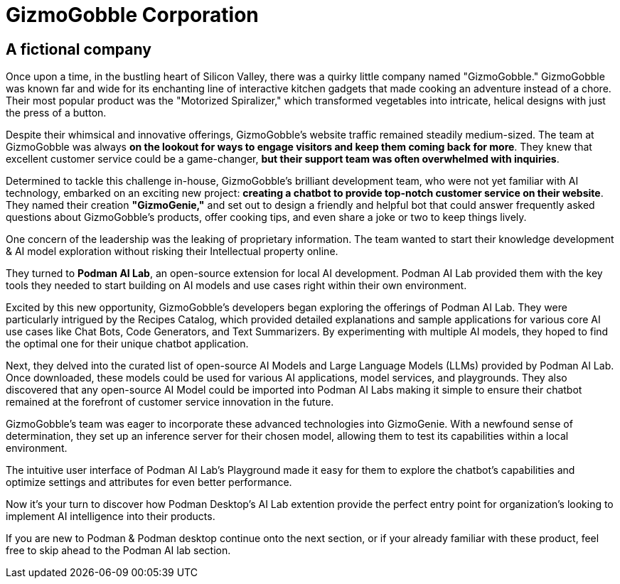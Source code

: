 = GizmoGobble Corporation


== A fictional company

Once upon a time, in the bustling heart of Silicon Valley, there was a quirky little company named "GizmoGobble." GizmoGobble was known far and wide for its enchanting line of interactive kitchen gadgets that made cooking an adventure instead of a chore. Their most popular product was the "Motorized Spiralizer," which transformed vegetables into intricate, helical designs with just the press of a button.

Despite their whimsical and innovative offerings, GizmoGobble's website traffic remained steadily medium-sized. The team at GizmoGobble was always *on the lookout for ways to engage visitors and keep them coming back for more*. They knew that excellent customer service could be a game-changer, *but their support team was often overwhelmed with inquiries*.

Determined to tackle this challenge in-house, GizmoGobble's brilliant development team, who were not yet familiar with AI technology, embarked on an exciting new project: *creating a chatbot to provide top-notch customer service on their website*. They named their creation *"GizmoGenie,"* and set out to design a friendly and helpful bot that could answer frequently asked questions about GizmoGobble's products, offer cooking tips, and even share a joke or two to keep things lively.

One concern of the leadership was the leaking of proprietary information.  The team wanted to start their knowledge development & AI model exploration without risking their Intellectual property online. 

They turned to *Podman AI Lab*, an open-source extension for local AI development. Podman AI Lab provided them with the key tools they needed to start building on AI models and use cases right within their own environment.

Excited by this new opportunity, GizmoGobble's developers began exploring the offerings of Podman AI Lab. They were particularly intrigued by the Recipes Catalog, which provided detailed explanations and sample applications for various core AI use cases like Chat Bots, Code Generators, and Text Summarizers. By experimenting with multiple AI models, they hoped to find the optimal one for their unique chatbot application.

Next, they delved into the curated list of open-source AI Models and Large Language Models (LLMs) provided by Podman AI Lab. Once downloaded, these models could be used for various AI applications, model services, and playgrounds.  They also discovered that any open-source AI Model could be imported into Podman AI Labs making it simple to ensure their chatbot remained at the forefront of customer service innovation in the future.

GizmoGobble's team was eager to incorporate these advanced technologies into GizmoGenie.
With a newfound sense of determination, they set up an inference server for their chosen model, allowing them to test its capabilities within a local environment. 

The intuitive user interface of Podman AI Lab's Playground made it easy for them to explore the chatbot's capabilities and optimize settings and attributes for even better performance.

Now it's your turn to discover how Podman Desktop's AI Lab extention provide the perfect entry point for organization's looking to implement AI intelligence into their products. 

If you are new to Podman & Podman desktop continue onto the next section, or if your already familiar with these product, feel free to skip ahead to the Podman AI lab section. 


